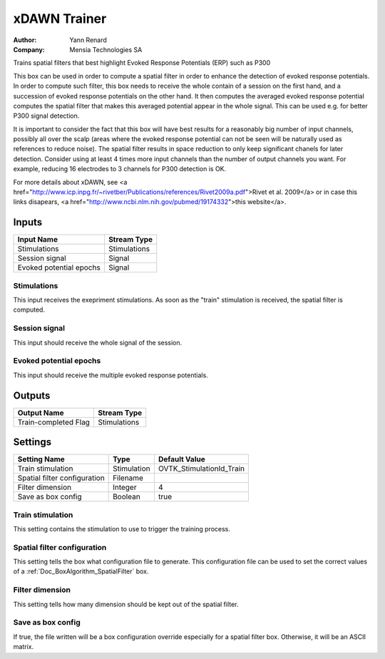 .. _Doc_BoxAlgorithm_XDAWNTrainer:

xDAWN Trainer
=============

.. container:: attribution

   :Author:
      Yann Renard
   :Company:
      Mensia Technologies SA

.. image:: images/Doc_BoxAlgorithm_XDAWNTrainer.png

Trains spatial filters that best highlight Evoked Response Potentials (ERP) such as P300

This box can be used in order to compute a spatial filter in order to enhance the
detection of evoked response potentials. In order to compute such filter, this box
needs to receive the whole contain of a session on the first hand, and a succession
of evoked response potentials on the other hand. It then computes the averaged evoked
response potential computes the spatial filter that makes this averaged potential
appear in the whole signal. This can be used e.g. for better P300 signal detection.

It is important to consider the fact that this box will have best results for a
reasonably big number of input channels, possibly all over the scalp (areas where
the evoked response potential can not be seen will be naturally used as references
to reduce noise). The spatial filter results in space reduction to only keep significant
chanels for later detection. Consider using at least 4 times more input channels than
the number of output channels you want. For example, reducing 16 electrodes to 3 channels
for P300 detection is OK.

For more details about xDAWN, see <a href="http://www.icp.inpg.fr/~rivetber/Publications/references/Rivet2009a.pdf">Rivet et al. 2009</a>
or in case this links disapears, <a href="http://www.ncbi.nlm.nih.gov/pubmed/19174332">this website</a>.

Inputs
------

.. csv-table::
   :header: "Input Name", "Stream Type"

   "Stimulations", "Stimulations"
   "Session signal", "Signal"
   "Evoked potential epochs", "Signal"

Stimulations
~~~~~~~~~~~~

This input receives the exepriment stimulations. As soon as the "train"
stimulation is received, the spatial filter is computed.

Session signal
~~~~~~~~~~~~~~

This input should receive the whole signal of the session.

Evoked potential epochs
~~~~~~~~~~~~~~~~~~~~~~~

This input should receive the multiple evoked response potentials.

Outputs
-------

.. csv-table::
   :header: "Output Name", "Stream Type"

   "Train-completed Flag", "Stimulations"

.. _Doc_BoxAlgorithm_XDAWNTrainer_Settings:

Settings
--------

.. csv-table::
   :header: "Setting Name", "Type", "Default Value"

   "Train stimulation", "Stimulation", "OVTK_StimulationId_Train"
   "Spatial filter configuration", "Filename", ""
   "Filter dimension", "Integer", "4"
   "Save as box config", "Boolean", "true"

Train stimulation
~~~~~~~~~~~~~~~~~

This setting contains the stimulation to use to trigger the training process.

Spatial filter configuration
~~~~~~~~~~~~~~~~~~~~~~~~~~~~

This setting tells the box what configuration file to generate. This configuration file can
be used to set the correct values of a :ref:`Doc_BoxAlgorithm_SpatialFilter` box.

Filter dimension
~~~~~~~~~~~~~~~~

This setting tells how many dimension should be kept out of the spatial filter.

Save as box config
~~~~~~~~~~~~~~~~~~

If true, the file written will be a box configuration override especially for a spatial filter box. Otherwise, it will be an ASCII matrix.

